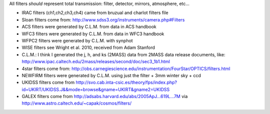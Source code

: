 All filters *should* represent total transmission: filter, detector, mirrors, atmosphere, etc...


* IRAC filters (ch1,ch2,ch3,ch4) came from bruzual and charlot filters file

* Sloan filters come from: http://www.sdss3.org/instruments/camera.php#Filters

* ACS filters were generated by C.L.M. from data in ACS handbook

* WFC3 filters were generated by C.L.M. from data in WFC3 handbook

* WFPC2 filters were generated by C.L.M. with synphot

* WISE filters see Wright et al. 2010, received from Adam Stanford

* C.L.M.: I think I generated the j, h, and ks (2MASS) data from 2MASS data release documents, like: http://www.ipac.caltech.edu/2mass/releases/second/doc/sec3_1b1.html

* 4star filters come from: http://obs.carnegiescience.edu/instrumentation/FourStar/OPTICS/filters.html

* NEWFIRM filters were generated by C.L.M. using just the filter + 3mm winter sky + ccd

* UKIDSS filters come from http://svo.cab.inta-csic.es/theory/fps/index.php?id=UKIRT/UKIDSS.J&&mode=browse&gname=UKIRT&gname2=UKIDSS

* GALEX filters come from http://adsabs.harvard.edu/abs/2005ApJ...619L...7M via http://www.astro.caltech.edu/~capak/cosmos/filters/
